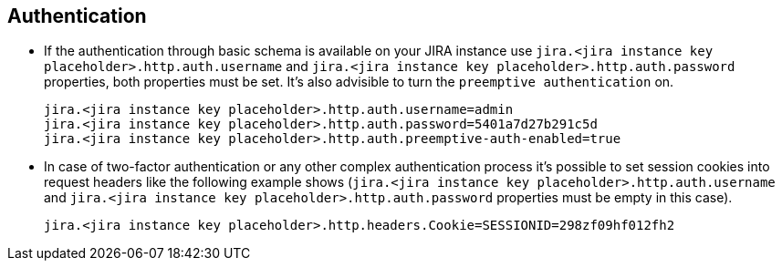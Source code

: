 == Authentication

* If the authentication through basic schema is available on your JIRA instance use `jira.<jira instance key placeholder>.http.auth.username` and `jira.<jira instance key placeholder>.http.auth.password` properties, both properties must be set. It's also advisible to turn the `preemptive authentication` on.
+
[source,properties]
----
jira.<jira instance key placeholder>.http.auth.username=admin
jira.<jira instance key placeholder>.http.auth.password=5401a7d27b291c5d
jira.<jira instance key placeholder>.http.auth.preemptive-auth-enabled=true
----

* In case of two-factor authentication or any other complex authentication process it's possible to set session cookies into request headers like the following example shows (`jira.<jira instance key placeholder>.http.auth.username` and `jira.<jira instance key placeholder>.http.auth.password` properties must be empty in this case).
+
[source,properties]
----
jira.<jira instance key placeholder>.http.headers.Cookie=SESSIONID=298zf09hf012fh2
----
